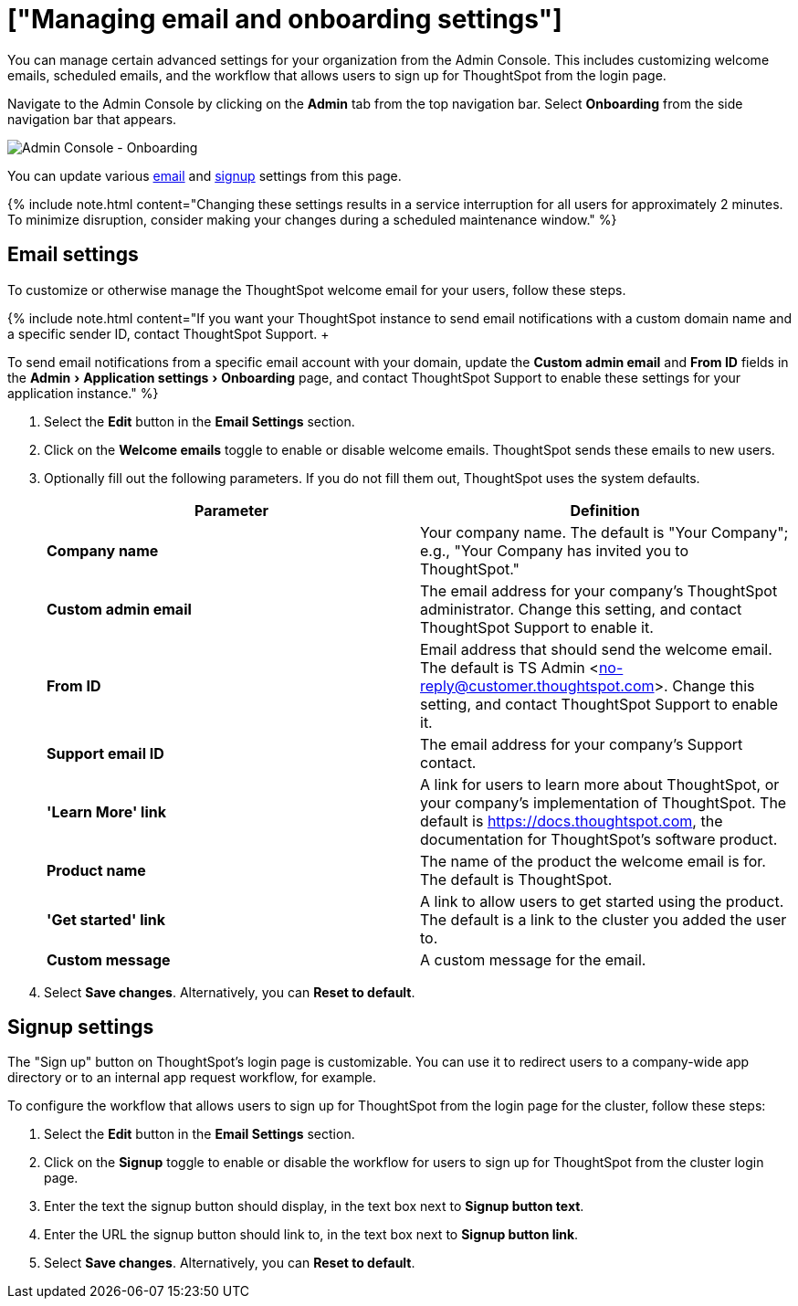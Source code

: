 = ["Managing email and onboarding settings"]
:experimental:
:last_updated: 2/24/2021
:permalink: /:collection/:path.html
:sidebar: mydoc_sidebar
:summary: Manage email and onboarding settings for your organization from the Admin Console.

You can manage certain advanced settings for your organization from the Admin Console.
This includes customizing welcome emails, scheduled emails, and the workflow that allows users to sign up for ThoughtSpot from the login page.

Navigate to the Admin Console by clicking on the *Admin* tab from the top navigation bar.
Select *Onboarding* from the side navigation bar that appears.

image::{{ site.baseurl }}/images/admin-portal-onboarding.png[Admin Console - Onboarding]

You can update various <<email,email>> and <<signup,signup>> settings from this page.

{% include note.html content="Changing these settings results in a service interruption for all users for approximately 2 minutes.
To minimize disruption, consider making your changes during a scheduled maintenance window." %}

[#email]
== Email settings

To customize or otherwise manage the ThoughtSpot welcome email for your users, follow these steps.

{% include note.html content="If you want your ThoughtSpot instance to send email notifications with a custom domain name and a specific sender ID, contact ThoughtSpot Support.
+  +

To send email notifications from a specific email account with your domain, update the *Custom admin email* and *From ID* fields in the menu:Admin[Application settings > Onboarding] page, and contact ThoughtSpot Support to enable these settings for your application instance." %}

. Select the *Edit* button in the *Email Settings* section.
. Click on the *Welcome emails* toggle to enable or disable welcome emails.
ThoughtSpot sends these emails to new users.
. Optionally fill out the following parameters.
If you do not fill them out, ThoughtSpot uses the system defaults.
+
|===
| Parameter | Definition

| *Company name*
| Your company name.
The default is "Your Company";
e.g., "Your Company has invited you to ThoughtSpot."

| *Custom admin email*
| The email address for your company's ThoughtSpot administrator.
Change this setting, and contact ThoughtSpot Support to enable it.

| *From ID*
| Email address that should send the welcome email.
The default is TS Admin <no-reply@customer.thoughtspot.com>.
Change this setting, and contact ThoughtSpot Support to enable it.

| *Support email ID*
| The email address for your company's Support contact.

| *'Learn More' link*
| A link for users to learn more about ThoughtSpot, or your company's implementation of ThoughtSpot.
The default is https://docs.thoughtspot.com, the documentation for ThoughtSpot's software product.

| *Product name*
| The name of the product the welcome email is for.
The default is ThoughtSpot.

| *'Get started' link*
| A link to allow users to get started using the product.
The default is a link to the cluster you added the user to.

| *Custom message*
| A custom message for the email.
|===

. Select *Save changes*.
Alternatively, you can *Reset to default*.

[#signup]
== Signup settings

The "Sign up" button on ThoughtSpot's login page is customizable.
You can use it to redirect users to a company-wide app directory or to an internal app request workflow, for example.

To configure the workflow that allows users to sign up for ThoughtSpot from the login page for the cluster, follow these steps:

. Select the *Edit* button in the *Email Settings* section.
. Click on the *Signup* toggle to enable or disable the workflow for users to sign up for ThoughtSpot from the cluster login page.
. Enter the text the signup button should display, in the text box next to *Signup button text*.
. Enter the URL the signup button should link to, in the text box next to *Signup button link*.
. Select *Save changes*.
Alternatively, you can *Reset to default*.
